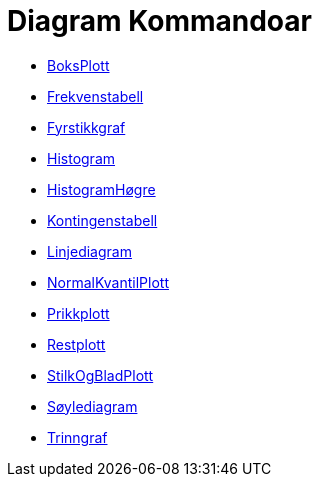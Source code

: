 = Diagram Kommandoar
:page-en: commands/Chart_Commands
ifdef::env-github[:imagesdir: /nn/modules/ROOT/assets/images]

* xref:/commands/BoksPlott.adoc[BoksPlott]
* xref:/commands/Frekvenstabell.adoc[Frekvenstabell]
* xref:/commands/Fyrstikkgraf.adoc[Fyrstikkgraf]
* xref:/commands/Histogram.adoc[Histogram]
* xref:/commands/HistogramHøgre.adoc[HistogramHøgre]
* xref:/commands/Kontingenstabell.adoc[Kontingenstabell]
* xref:/commands/Linjediagram.adoc[Linjediagram]
* xref:/commands/NormalKvantilPlott.adoc[NormalKvantilPlott]
* xref:/commands/Prikkplott.adoc[Prikkplott]
* xref:/commands/Restplott.adoc[Restplott]
* xref:/commands/StilkOgBladPlott.adoc[StilkOgBladPlott]
* xref:/commands/Søylediagram.adoc[Søylediagram]
* xref:/commands/Trinngraf.adoc[Trinngraf]
